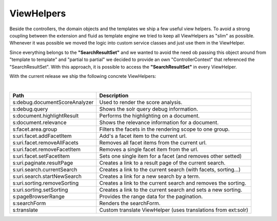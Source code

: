 =====
ViewHelpers
=====

Beside the controllers, the domain objects and the templates we ship a few useful view helpers. To avoid a strong coupling between the extension and fluid as template engine we tried to keep all ViewHelpers as "slim" as possible. Whenever it was possible we moved the logic into custom service classes and just use them in the ViewHelper.

Since everything belongs to the **"SearchResultSet"** and we wanted to avoid the need ob passing this object around from "template to template" and "partial to partial" we decided to provide an own "ControllerContext" that referenced the "SearchResultSet". With this approach, it is possible to access the **"SearchResultSet"** in every ViewHelper.

With the current release we ship the following concrete ViewHelpers:

|

+---------------------------------+----------------------------------------------------------------+
| **Path**                        | **Description**                                                |
+---------------------------------+----------------------------------------------------------------+
| s:debug.documentScoreAnalyzer   | Used to render the score analysis.                             |
+---------------------------------+----------------------------------------------------------------+
| s:debug.query                   | Shows the solr query debug information.                        |
+---------------------------------+----------------------------------------------------------------+
| s:document.highlightResult      | Performs the highlighting on a document.                       |
+---------------------------------+----------------------------------------------------------------+
| s:document.relevance            | Shows the relevance information for a document.                |
+---------------------------------+----------------------------------------------------------------+
| s:facet.area.group              | Filters the facets in the rendering scope to one group.        |
+---------------------------------+----------------------------------------------------------------+
| s:uri.facet.addFacetItem        | Add's a facet item to the current url.                         |
+---------------------------------+----------------------------------------------------------------+
| s:uri.facet.removeAllFacets     | Removes all facet items from the current url.                  |
+---------------------------------+----------------------------------------------------------------+
| s:uri.facet.removeFacetItem     | Removes a single facet item from the url.                      |
+---------------------------------+----------------------------------------------------------------+
| s:uri.facet.setFacetItem        | Sets one single item for a facet (and removes other setted)    |
+---------------------------------+----------------------------------------------------------------+
| s:uri.paginate.resultPage       | Creates a link to a result page of the current search.         |
+---------------------------------+----------------------------------------------------------------+
| s:uri.search.currentSearch      | Creates a link to the current search (with facets, sorting...) |
+---------------------------------+----------------------------------------------------------------+
| s:uri.search.startNewSearch     | Creates a link for a new search by a term.                     |
+---------------------------------+----------------------------------------------------------------+
| s:uri.sorting.removeSorting     | Creates a link to the current search and removes the sorting.  |
+---------------------------------+----------------------------------------------------------------+
| s:uri.sorting.setSorting        | Creates a link to the current search and sets a new sorting.   |
+---------------------------------+----------------------------------------------------------------+
| s:pageBrowserRange              | Provides the range data for the pagination.                    |
+---------------------------------+----------------------------------------------------------------+
| s:searchForm                    | Renders the searchForm.                                        |
+---------------------------------+----------------------------------------------------------------+
| s:translate                     | Custom translate ViewHelper (uses translations from ext:solr)  |
+---------------------------------+----------------------------------------------------------------+

